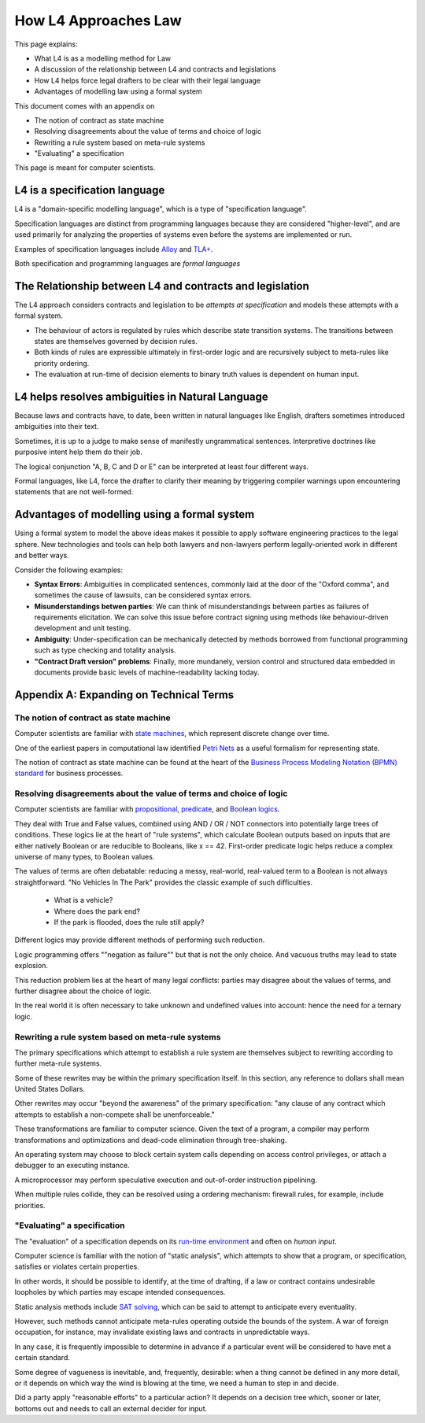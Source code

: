 =====================
How L4 Approaches Law
=====================

This page explains:

- What L4 is as a modelling method for Law
- A discussion of the relationship between L4 and contracts and legislations
- How L4 helps force legal drafters to be clear with their legal language
- Advantages of modelling law using a formal system

This document comes with an appendix on

- The notion of contract as state machine
- Resolving disagreements about the value of terms and choice of logic
- Rewriting a rule system based on meta-rule systems
- "Evaluating" a specification

This page is meant for computer scientists.

------------------------------
L4 is a specification language
------------------------------

L4 is a "domain-specific modelling language", which is a type of "specification language". 

Specification languages are distinct from programming languages because they are considered "higher-level", and are used primarily for analyzing the properties of systems even before the systems are implemented or run.

Examples of specification languages include `Alloy <https://alloytools.org/>`_ and `TLA+ <http://lamport.azurewebsites.net/tla/tla.html>`_.

Both specification and programming languages are *formal languages*

---------------------------------------------------------
The Relationship between L4 and contracts and legislation
---------------------------------------------------------

The L4 approach considers contracts and legislation to be *attempts at specification* and models these attempts with a formal system.

- The behaviour of actors is regulated by rules which describe state transition systems. The transitions between states are themselves governed by decision rules.

- Both kinds of rules are expressible ultimately in first-order logic and are recursively subject to meta-rules like priority ordering.

- The evaluation at run-time of decision elements to binary truth values is dependent on human input.

-------------------------------------------------
L4 helps resolves ambiguities in Natural Language
-------------------------------------------------

Because laws and contracts have, to date, been written in natural languages like English, drafters sometimes introduced ambiguities into their text.

Sometimes, it is up to a judge to make sense of manifestly ungrammatical sentences. Interpretive doctrines like purposive intent help them do their job.

The logical conjunction "A, B, C and D or E" can be interpreted at least four different ways.

Formal languages, like L4, force the drafter to clarify their meaning by triggering compiler warnings upon encountering statements that are not well-formed.

---------------------------------------------
Advantages of modelling using a formal system
---------------------------------------------

Using a formal system to model the above ideas makes it possible to apply software engineering practices to the legal sphere. New technologies and tools can help both lawyers and non-lawyers perform legally-oriented work in different and better ways. 

Consider the following examples:

- **Syntax Errors**: Ambiguities in complicated sentences, commonly laid at the door of the "Oxford comma", and sometimes the cause of lawsuits, can be considered syntax errors. 

- **Misunderstandings betwen parties**: We can think of misunderstandings between parties as failures of requirements elicitation. We can solve this issue before contract signing using methods like behaviour-driven development and unit testing.

- **Ambiguity**: Under-specification can be mechanically detected by methods borrowed from functional programming such as type checking and totality analysis. 

- **"Contract Draft version" problems**: Finally, more mundanely, version control and structured data embedded in documents provide basic levels of machine-readability lacking today.

----------------------------------------
Appendix A: Expanding on Technical Terms
----------------------------------------

~~~~~~~~~~~~~~~~~~~~~~~~~~~~~~~~~~~~~~~
The notion of contract as state machine
~~~~~~~~~~~~~~~~~~~~~~~~~~~~~~~~~~~~~~~

Computer scientists are familiar with `state machines <https://en.wikipedia.org/wiki/Finite-state_machine>`_, which represent discrete change over time.

One of the earliest papers in computational law identified `Petri Nets <https://en.wikipedia.org/wiki/Petri_net>`_ as a useful formalism for representing state.

The notion of contract as state machine can be found at the heart of the `Business Process Modeling Notation (BPMN) standard <https://www.visual-paradigm.com/guide/bpmn/what-is-bpmn/>`_ for business processes.

~~~~~~~~~~~~~~~~~~~~~~~~~~~~~~~~~~~~~~~~~~~~~~~~~~~~~~~~~~~~~~~~~~~~
Resolving disagreements about the value of terms and choice of logic
~~~~~~~~~~~~~~~~~~~~~~~~~~~~~~~~~~~~~~~~~~~~~~~~~~~~~~~~~~~~~~~~~~~~

Computer scientists are familiar with `propositional <https://en.wikipedia.org/wiki/Propositional_calculus>`_, `predicate <https://en.wikipedia.org/wiki/First-order_logic>`_, and `Boolean logics <https://en.wikipedia.org/wiki/Boolean_algebra>`_.

They deal with True and False values, combined using AND / OR / NOT connectors into potentially large trees of conditions. These logics lie at the heart of "rule systems", which calculate Boolean outputs based on inputs that are either natively Boolean or are reducible to Booleans, like x == 42. First-order predicate logic helps reduce a complex universe of many types, to Boolean values.

The values of terms are often debatable: reducing a messy, real-world, real-valued term to a Boolean is not always straightforward. "No Vehicles In The Park" provides the classic example of such difficulties.

    - What is a vehicle? 
    - Where does the park end? 
    - If the park is flooded, does the rule still apply?

Different logics may provide different methods of performing such reduction. 

Logic programming offers ""negation as failure"" but that is not the only choice. And vacuous truths may lead to state explosion.

This reduction problem lies at the heart of many legal conflicts: parties may disagree about the values of terms, and further disagree about the choice of logic.

In the real world it is often necessary to take unknown and undefined values into account: hence the need for a ternary logic.

~~~~~~~~~~~~~~~~~~~~~~~~~~~~~~~~~~~~~~~~~~~~~~~~~~
Rewriting a rule system based on meta-rule systems
~~~~~~~~~~~~~~~~~~~~~~~~~~~~~~~~~~~~~~~~~~~~~~~~~~

The primary specifications which attempt to establish a rule system are themselves subject to rewriting according to further meta-rule systems.

Some of these rewrites may be within the primary specification itself. In this section, any reference to dollars shall mean United States Dollars.

Other rewrites may occur "beyond the awareness" of the primary specification: "any clause of any contract which attempts to establish a non-compete shall be unenforceable."

These transformations are familiar to computer science. Given the text of a program, a compiler may perform transformations and optimizations and dead-code elimination through tree-shaking.

An operating system may choose to block certain system calls depending on access control privileges, or attach a debugger to an executing instance.

A microprocessor may perform speculative execution and out-of-order instruction pipelining.

When multiple rules collide, they can be resolved using a ordering mechanism: firewall rules, for example, include priorities.

~~~~~~~~~~~~~~~~~~~~~~~~~~~~
"Evaluating" a specification
~~~~~~~~~~~~~~~~~~~~~~~~~~~~

The "evaluation" of a specification depends on its `run-time environment <https://www.techopedia.com/definition/5466/runtime-environment-rte>`_ and often on *human input*.

Computer science is familiar with the notion of "static analysis", which attempts to show that a program, or specification, satisfies or violates certain properties.

In other words, it should be possible to identify, at the time of drafting, if a law or contract contains undesirable loopholes by which parties may escape intended consequences.

Static analysis methods include `SAT solving <https://en.wikipedia.org/wiki/SAT_solver>`_, which can be said to attempt to anticipate every eventuality. 

However, such methods cannot anticipate meta-rules operating outside the bounds of the system. A war of foreign occupation, for instance, may invalidate existing laws and contracts in unpredictable ways.

In any case, it is frequently impossible to determine in advance if a particular event will be considered to have met a certain standard.

Some degree of vagueness is inevitable, and, frequently, desirable: when a thing cannot be defined in any more detail, or it depends on which way the wind is blowing at the time, we need a human to step in and decide.

Did a party apply "reasonable efforts" to a particular action? It depends on a decision tree which, sooner or later, bottoms out and needs to call an external decider for input.